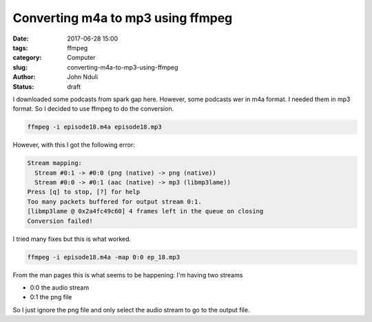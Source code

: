 ##################################
Converting m4a to mp3 using ffmpeg
##################################

:date: 2017-06-28 15:00
:tags: ffmpeg
:category: Computer
:slug: converting-m4a-to-mp3-using-ffmpeg 
:author: John Nduli
:status: draft

I downloaded some podcasts from spark gap here. However, some
podcasts wer in m4a format. I needed them in mp3 format. So I
decided to use ffmpeg to do the conversion.

.. code-block:: bash

    ffmpeg -i episode18.m4a episode18.mp3

However, with this I got the following error:

.. code-block:: bash

    Stream mapping:
      Stream #0:1 -> #0:0 (png (native) -> png (native))
      Stream #0:0 -> #0:1 (aac (native) -> mp3 (libmp3lame))
    Press [q] to stop, [?] for help
    Too many packets buffered for output stream 0:1.
    [libmp3lame @ 0x2a4fc49c60] 4 frames left in the queue on closing
    Conversion failed!

I tried many fixes but this is what worked.

.. code-block:: bash

   ffmpeg -i episode18.m4a -map 0:0 ep_18.mp3

From the man pages this is what seems to be happening: I'm having
two streams

+ 0:0 the audio stream
+ 0:1 the png file









So I just ignore the png file and only select the audio stream to
go to the output file.

